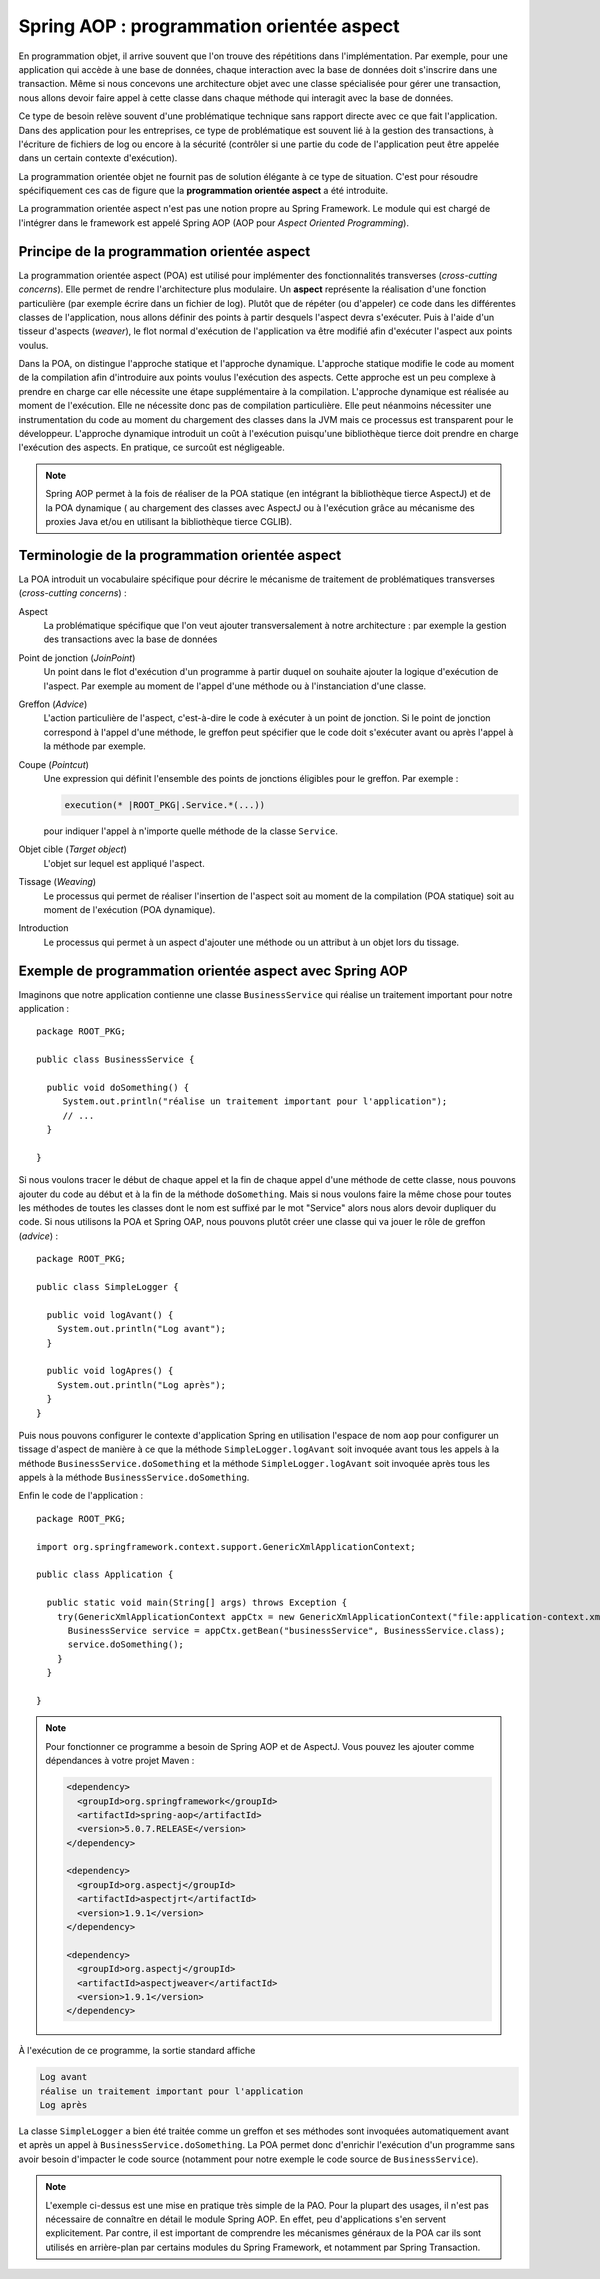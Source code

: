 Spring AOP : programmation orientée aspect
##########################################

En programmation objet, il arrive souvent que l'on trouve des répétitions
dans l'implémentation. Par exemple, pour une application qui accède à une base
de données, chaque interaction avec la base de données doit s'inscrire dans
une transaction. Même si nous concevons une architecture objet avec une classe
spécialisée pour gérer une transaction, nous allons devoir faire appel à cette
classe dans chaque méthode qui interagit avec la base de données.

Ce type de besoin relève souvent d'une problématique technique sans rapport directe
avec ce que fait l'application. Dans des application pour les entreprises, ce
type de problématique est souvent lié à la gestion des transactions, à l'écriture
de fichiers de log ou encore à la sécurité (contrôler si une partie du code
de l'application peut être appelée dans un certain contexte d'exécution).

La programmation orientée objet ne fournit pas de solution élégante à ce type
de situation. C'est pour résoudre spécifiquement ces cas de figure que la
**programmation orientée aspect** a été introduite.

La programmation orientée aspect n'est pas une notion propre au Spring Framework.
Le module qui est chargé de l'intégrer dans le framework est appelé
Spring AOP (AOP pour *Aspect Oriented Programming*).

Principe de la programmation orientée aspect
********************************************

La programmation orientée aspect (POA) est utilisé pour implémenter des
fonctionnalités transverses (*cross-cutting concerns*). Elle permet de rendre
l'architecture plus modulaire. Un **aspect** représente la réalisation d'une fonction
particulière (par exemple écrire dans un fichier de log). Plutôt que de répéter
(ou d'appeler) ce code dans les différentes classes de l'application, nous allons
définir des points à partir desquels l'aspect devra s'exécuter. Puis à l'aide
d'un tisseur d'aspects (*weaver*), le flot normal d'exécution de l'application
va être modifié afin d'exécuter l'aspect aux points voulus.

Dans la POA, on distingue l'approche statique et l'approche dynamique. L'approche
statique modifie le code au moment de la compilation afin d'introduire aux points
voulus l'exécution des aspects. Cette approche est un peu complexe à prendre en charge
car elle nécessite une étape supplémentaire à la compilation. L'approche dynamique
est réalisée au moment de l'exécution. Elle ne nécessite donc pas de compilation
particulière. Elle peut néanmoins nécessiter une instrumentation du code au moment
du chargement des classes dans la JVM mais ce processus est transparent pour
le développeur. L'approche dynamique introduit un coût à l'exécution puisqu'une
bibliothèque tierce doit prendre en charge l'exécution des aspects. En pratique,
ce surcoût est négligeable.

.. note::

  Spring AOP permet à la fois de réaliser de la POA
  statique (en intégrant la bibliothèque tierce AspectJ) et de la POA dynamique (
  au chargement des classes avec AspectJ ou à l'exécution grâce
  au mécanisme des proxies Java et/ou en utilisant la bibliothèque tierce CGLIB).

Terminologie de la programmation orientée aspect
************************************************

La POA introduit un vocabulaire spécifique pour décrire le mécanisme de
traitement de problématiques transverses (*cross-cutting concerns*) :

Aspect
  La problématique spécifique que l'on veut ajouter transversalement à notre
  architecture : par exemple la gestion des transactions avec la base de données

Point de jonction (*JoinPoint*)
  Un point dans le flot d'exécution d'un programme à partir duquel on souhaite
  ajouter la logique d'exécution de l'aspect. Par exemple au moment de l'appel
  d'une méthode ou à l'instanciation d'une classe.

Greffon (*Advice*)
  L'action particulière de l'aspect, c'est-à-dire le code à exécuter à un point
  de jonction. Si le point de jonction correspond à l'appel d'une méthode,
  le greffon peut spécifier que le code doit s'exécuter avant ou après l'appel
  à la méthode par exemple.

Coupe (*Pointcut*)
  Une expression qui définit l'ensemble des points de jonctions éligibles pour
  le greffon. Par exemple :

  .. code-block:: text

    execution(* |ROOT_PKG|.Service.*(...))

  pour indiquer l'appel à n'importe quelle méthode de la classe ``Service``.

Objet cible (*Target object*)
  L'objet sur lequel est appliqué l'aspect.

Tissage (*Weaving*)
  Le processus qui permet de réaliser l'insertion de l'aspect soit au moment
  de la compilation (POA statique) soit au moment de l'exécution (POA dynamique).

Introduction
  Le processus qui permet à un aspect d'ajouter une méthode ou un attribut à un
  objet lors du tissage.

Exemple de programmation orientée aspect avec Spring AOP
********************************************************

Imaginons que notre application contienne une classe ``BusinessService`` qui
réalise un traitement important pour notre application :

::

  package ROOT_PKG;

  public class BusinessService {

    public void doSomething() {
       System.out.println("réalise un traitement important pour l'application");
       // ...
    }

  }

Si nous voulons tracer le début de chaque appel et la fin de chaque appel
d'une méthode de cette classe, nous pouvons ajouter du code au début et à la fin
de la méthode ``doSomething``. Mais si nous voulons faire la même chose pour
toutes les méthodes de toutes les classes dont le nom est suffixé par le mot "Service"
alors nous alors devoir dupliquer du code. Si nous utilisons la POA et Spring OAP,
nous pouvons plutôt créer une classe qui va jouer le rôle de greffon (*advice*) :

::

  package ROOT_PKG;

  public class SimpleLogger {

    public void logAvant() {
      System.out.println("Log avant");
    }

    public void logApres() {
      System.out.println("Log après");
    }
  }

Puis nous pouvons configurer le contexte d'application Spring en utilisation
l'espace de nom ``aop`` pour configurer un tissage d'aspect de manière à ce que
la méthode ``SimpleLogger.logAvant`` soit invoquée avant tous les appels à la méthode
``BusinessService.doSomething`` et la méthode ``SimpleLogger.logAvant`` soit
invoquée après tous les appels à la méthode ``BusinessService.doSomething``.

.. code-block:: xml
  :caption: le fichier application-context.xml

  <?xml version="1.0" encoding="UTF-8"?>
  <beans xmlns="http://www.springframework.org/schema/beans"
         xmlns:aop="http://www.springframework.org/schema/aop"
         xmlns:xsi="http://www.w3.org/2001/XMLSchema-instance"
         xsi:schemaLocation="http://www.springframework.org/schema/beans
                             http://www.springframework.org/schema/beans/spring-beans.xsd
                             http://www.springframework.org/schema/aop
                             http://www.springframework.org/schema/aop/spring-aop.xsd">

      <bean name="businessService" class="ROOT_PKG.BusinessService"/>

      <bean name="logger" class="ROOT_PKG.SimpleLogger"/>

      <aop:config>
        <aop:aspect ref="logger">
          <aop:before method="logAvant" pointcut-ref="logPointcut"/>
          <aop:after method="logApres"  pointcut-ref="logPointcut"/>
          <aop:pointcut id="logPointcut"
                        expression="execution(* ROOT_PKG.*Service.*())"/>
        </aop:aspect>
      </aop:config>

  </beans>

Enfin le code de l'application :

::

  package ROOT_PKG;

  import org.springframework.context.support.GenericXmlApplicationContext;

  public class Application {

    public static void main(String[] args) throws Exception {
      try(GenericXmlApplicationContext appCtx = new GenericXmlApplicationContext("file:application-context.xml")) {
        BusinessService service = appCtx.getBean("businessService", BusinessService.class);
        service.doSomething();
      }
    }

  }

.. note::

  Pour fonctionner ce programme a besoin de Spring AOP et de AspectJ. Vous
  pouvez les ajouter comme dépendances à votre projet Maven :

  .. code-block:: xml

    <dependency>
      <groupId>org.springframework</groupId>
      <artifactId>spring-aop</artifactId>
      <version>5.0.7.RELEASE</version>
    </dependency>

    <dependency>
      <groupId>org.aspectj</groupId>
      <artifactId>aspectjrt</artifactId>
      <version>1.9.1</version>
    </dependency>

    <dependency>
      <groupId>org.aspectj</groupId>
      <artifactId>aspectjweaver</artifactId>
      <version>1.9.1</version>
    </dependency>

À l'exécution de ce programme, la sortie standard affiche

.. code-block:: text

  Log avant
  réalise un traitement important pour l'application
  Log après

La classe ``SimpleLogger`` a bien été traitée comme un greffon et ses méthodes
sont invoquées automatiquement avant et après un appel à ``BusinessService.doSomething``.
La POA permet donc d'enrichir l'exécution d'un programme sans avoir besoin d'impacter
le code source (notamment pour notre exemple le code source de ``BusinessService``).

.. note::

  L'exemple ci-dessus est une mise en pratique très simple de la PAO. Pour la plupart
  des usages, il n'est pas nécessaire de connaître en détail le module Spring AOP. En effet, peu
  d'applications s'en servent explicitement. Par contre, il est important de
  comprendre les mécanismes généraux de la POA car ils sont utilisés en
  arrière-plan par certains modules du Spring Framework, et notamment par
  Spring Transaction.

